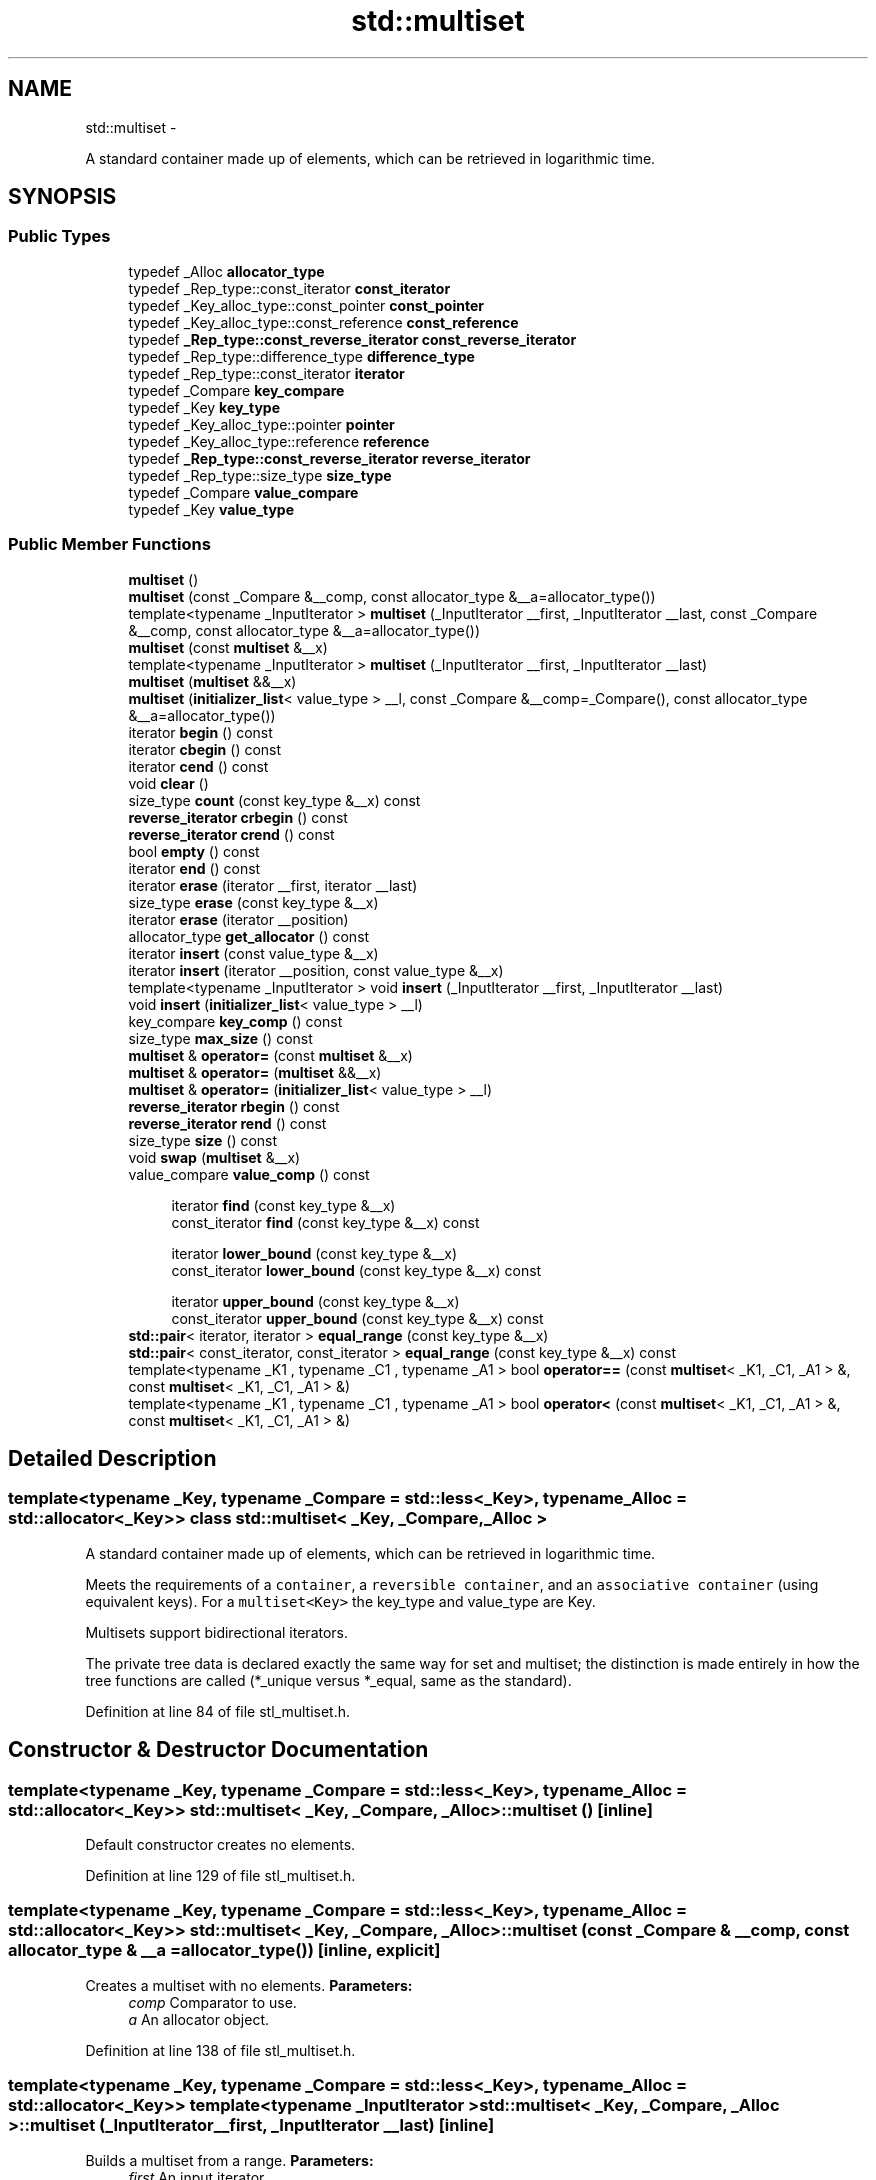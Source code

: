 .TH "std::multiset" 3 "Sun Oct 10 2010" "libstdc++" \" -*- nroff -*-
.ad l
.nh
.SH NAME
std::multiset \- 
.PP
A standard container made up of elements, which can be retrieved in logarithmic time.  

.SH SYNOPSIS
.br
.PP
.SS "Public Types"

.in +1c
.ti -1c
.RI "typedef _Alloc \fBallocator_type\fP"
.br
.ti -1c
.RI "typedef _Rep_type::const_iterator \fBconst_iterator\fP"
.br
.ti -1c
.RI "typedef _Key_alloc_type::const_pointer \fBconst_pointer\fP"
.br
.ti -1c
.RI "typedef _Key_alloc_type::const_reference \fBconst_reference\fP"
.br
.ti -1c
.RI "typedef \fB_Rep_type::const_reverse_iterator\fP \fBconst_reverse_iterator\fP"
.br
.ti -1c
.RI "typedef _Rep_type::difference_type \fBdifference_type\fP"
.br
.ti -1c
.RI "typedef _Rep_type::const_iterator \fBiterator\fP"
.br
.ti -1c
.RI "typedef _Compare \fBkey_compare\fP"
.br
.ti -1c
.RI "typedef _Key \fBkey_type\fP"
.br
.ti -1c
.RI "typedef _Key_alloc_type::pointer \fBpointer\fP"
.br
.ti -1c
.RI "typedef _Key_alloc_type::reference \fBreference\fP"
.br
.ti -1c
.RI "typedef \fB_Rep_type::const_reverse_iterator\fP \fBreverse_iterator\fP"
.br
.ti -1c
.RI "typedef _Rep_type::size_type \fBsize_type\fP"
.br
.ti -1c
.RI "typedef _Compare \fBvalue_compare\fP"
.br
.ti -1c
.RI "typedef _Key \fBvalue_type\fP"
.br
.in -1c
.SS "Public Member Functions"

.in +1c
.ti -1c
.RI "\fBmultiset\fP ()"
.br
.ti -1c
.RI "\fBmultiset\fP (const _Compare &__comp, const allocator_type &__a=allocator_type())"
.br
.ti -1c
.RI "template<typename _InputIterator > \fBmultiset\fP (_InputIterator __first, _InputIterator __last, const _Compare &__comp, const allocator_type &__a=allocator_type())"
.br
.ti -1c
.RI "\fBmultiset\fP (const \fBmultiset\fP &__x)"
.br
.ti -1c
.RI "template<typename _InputIterator > \fBmultiset\fP (_InputIterator __first, _InputIterator __last)"
.br
.ti -1c
.RI "\fBmultiset\fP (\fBmultiset\fP &&__x)"
.br
.ti -1c
.RI "\fBmultiset\fP (\fBinitializer_list\fP< value_type > __l, const _Compare &__comp=_Compare(), const allocator_type &__a=allocator_type())"
.br
.ti -1c
.RI "iterator \fBbegin\fP () const "
.br
.ti -1c
.RI "iterator \fBcbegin\fP () const "
.br
.ti -1c
.RI "iterator \fBcend\fP () const "
.br
.ti -1c
.RI "void \fBclear\fP ()"
.br
.ti -1c
.RI "size_type \fBcount\fP (const key_type &__x) const "
.br
.ti -1c
.RI "\fBreverse_iterator\fP \fBcrbegin\fP () const "
.br
.ti -1c
.RI "\fBreverse_iterator\fP \fBcrend\fP () const "
.br
.ti -1c
.RI "bool \fBempty\fP () const "
.br
.ti -1c
.RI "iterator \fBend\fP () const "
.br
.ti -1c
.RI "iterator \fBerase\fP (iterator __first, iterator __last)"
.br
.ti -1c
.RI "size_type \fBerase\fP (const key_type &__x)"
.br
.ti -1c
.RI "iterator \fBerase\fP (iterator __position)"
.br
.ti -1c
.RI "allocator_type \fBget_allocator\fP () const "
.br
.ti -1c
.RI "iterator \fBinsert\fP (const value_type &__x)"
.br
.ti -1c
.RI "iterator \fBinsert\fP (iterator __position, const value_type &__x)"
.br
.ti -1c
.RI "template<typename _InputIterator > void \fBinsert\fP (_InputIterator __first, _InputIterator __last)"
.br
.ti -1c
.RI "void \fBinsert\fP (\fBinitializer_list\fP< value_type > __l)"
.br
.ti -1c
.RI "key_compare \fBkey_comp\fP () const "
.br
.ti -1c
.RI "size_type \fBmax_size\fP () const "
.br
.ti -1c
.RI "\fBmultiset\fP & \fBoperator=\fP (const \fBmultiset\fP &__x)"
.br
.ti -1c
.RI "\fBmultiset\fP & \fBoperator=\fP (\fBmultiset\fP &&__x)"
.br
.ti -1c
.RI "\fBmultiset\fP & \fBoperator=\fP (\fBinitializer_list\fP< value_type > __l)"
.br
.ti -1c
.RI "\fBreverse_iterator\fP \fBrbegin\fP () const "
.br
.ti -1c
.RI "\fBreverse_iterator\fP \fBrend\fP () const "
.br
.ti -1c
.RI "size_type \fBsize\fP () const "
.br
.ti -1c
.RI "void \fBswap\fP (\fBmultiset\fP &__x)"
.br
.ti -1c
.RI "value_compare \fBvalue_comp\fP () const "
.br
.in -1c
.PP
.RI "\fB\fP"
.br
 
.PP
.in +1c
.in +1c
.ti -1c
.RI "iterator \fBfind\fP (const key_type &__x)"
.br
.ti -1c
.RI "const_iterator \fBfind\fP (const key_type &__x) const "
.br
.in -1c
.in -1c
.PP
.RI "\fB\fP"
.br
 
.PP
.in +1c
.in +1c
.ti -1c
.RI "iterator \fBlower_bound\fP (const key_type &__x)"
.br
.ti -1c
.RI "const_iterator \fBlower_bound\fP (const key_type &__x) const "
.br
.in -1c
.in -1c
.PP
.RI "\fB\fP"
.br
 
.PP
.in +1c
.in +1c
.ti -1c
.RI "iterator \fBupper_bound\fP (const key_type &__x)"
.br
.ti -1c
.RI "const_iterator \fBupper_bound\fP (const key_type &__x) const "
.br
.in -1c
.in -1c 
.in +1c
.ti -1c
.RI "\fBstd::pair\fP< iterator, iterator > \fBequal_range\fP (const key_type &__x)"
.br
.ti -1c
.RI "\fBstd::pair\fP< const_iterator, const_iterator > \fBequal_range\fP (const key_type &__x) const "
.br
.ti -1c
.RI "template<typename _K1 , typename _C1 , typename _A1 > bool \fBoperator==\fP (const \fBmultiset\fP< _K1, _C1, _A1 > &, const \fBmultiset\fP< _K1, _C1, _A1 > &)"
.br
.ti -1c
.RI "template<typename _K1 , typename _C1 , typename _A1 > bool \fBoperator<\fP (const \fBmultiset\fP< _K1, _C1, _A1 > &, const \fBmultiset\fP< _K1, _C1, _A1 > &)"
.br
.in -1c
.SH "Detailed Description"
.PP 

.SS "template<typename _Key, typename _Compare = std::less<_Key>, typename _Alloc = std::allocator<_Key>> class std::multiset< _Key, _Compare, _Alloc >"
A standard container made up of elements, which can be retrieved in logarithmic time. 

Meets the requirements of a \fCcontainer\fP, a \fCreversible container\fP, and an \fCassociative container\fP (using equivalent keys). For a \fCmultiset<Key>\fP the key_type and value_type are Key.
.PP
Multisets support bidirectional iterators.
.PP
The private tree data is declared exactly the same way for set and multiset; the distinction is made entirely in how the tree functions are called (*_unique versus *_equal, same as the standard). 
.PP
Definition at line 84 of file stl_multiset.h.
.SH "Constructor & Destructor Documentation"
.PP 
.SS "template<typename _Key, typename _Compare = std::less<_Key>, typename _Alloc = std::allocator<_Key>> \fBstd::multiset\fP< _Key, _Compare, _Alloc >::\fBmultiset\fP ()\fC [inline]\fP"
.PP
Default constructor creates no elements. 
.PP
Definition at line 129 of file stl_multiset.h.
.SS "template<typename _Key, typename _Compare = std::less<_Key>, typename _Alloc = std::allocator<_Key>> \fBstd::multiset\fP< _Key, _Compare, _Alloc >::\fBmultiset\fP (const _Compare & __comp, const allocator_type & __a = \fCallocator_type()\fP)\fC [inline, explicit]\fP"
.PP
Creates a multiset with no elements. \fBParameters:\fP
.RS 4
\fIcomp\fP Comparator to use. 
.br
\fIa\fP An allocator object. 
.RE
.PP

.PP
Definition at line 138 of file stl_multiset.h.
.SS "template<typename _Key, typename _Compare = std::less<_Key>, typename _Alloc = std::allocator<_Key>> template<typename _InputIterator > \fBstd::multiset\fP< _Key, _Compare, _Alloc >::\fBmultiset\fP (_InputIterator __first, _InputIterator __last)\fC [inline]\fP"
.PP
Builds a multiset from a range. \fBParameters:\fP
.RS 4
\fIfirst\fP An input iterator. 
.br
\fIlast\fP An input iterator.
.RE
.PP
Create a multiset consisting of copies of the elements from [first,last). This is linear in N if the range is already sorted, and NlogN otherwise (where N is distance(first,last)). 
.PP
Definition at line 152 of file stl_multiset.h.
.SS "template<typename _Key, typename _Compare = std::less<_Key>, typename _Alloc = std::allocator<_Key>> template<typename _InputIterator > \fBstd::multiset\fP< _Key, _Compare, _Alloc >::\fBmultiset\fP (_InputIterator __first, _InputIterator __last, const _Compare & __comp, const allocator_type & __a = \fCallocator_type()\fP)\fC [inline]\fP"
.PP
Builds a multiset from a range. \fBParameters:\fP
.RS 4
\fIfirst\fP An input iterator. 
.br
\fIlast\fP An input iterator. 
.br
\fIcomp\fP A comparison functor. 
.br
\fIa\fP An allocator object.
.RE
.PP
Create a multiset consisting of copies of the elements from [first,last). This is linear in N if the range is already sorted, and NlogN otherwise (where N is distance(first,last)). 
.PP
Definition at line 168 of file stl_multiset.h.
.SS "template<typename _Key, typename _Compare = std::less<_Key>, typename _Alloc = std::allocator<_Key>> \fBstd::multiset\fP< _Key, _Compare, _Alloc >::\fBmultiset\fP (const \fBmultiset\fP< _Key, _Compare, _Alloc > & __x)\fC [inline]\fP"
.PP
Multiset copy constructor. \fBParameters:\fP
.RS 4
\fIx\fP A multiset of identical element and allocator types.
.RE
.PP
The newly-created multiset uses a copy of the allocation object used by \fIx\fP. 
.PP
Definition at line 181 of file stl_multiset.h.
.SS "template<typename _Key, typename _Compare = std::less<_Key>, typename _Alloc = std::allocator<_Key>> \fBstd::multiset\fP< _Key, _Compare, _Alloc >::\fBmultiset\fP (\fBmultiset\fP< _Key, _Compare, _Alloc > && __x)\fC [inline]\fP"
.PP
Multiset move constructor. \fBParameters:\fP
.RS 4
\fIx\fP A multiset of identical element and allocator types.
.RE
.PP
The newly-created multiset contains the exact contents of \fIx\fP. The contents of \fIx\fP are a valid, but unspecified multiset. 
.PP
Definition at line 192 of file stl_multiset.h.
.SS "template<typename _Key, typename _Compare = std::less<_Key>, typename _Alloc = std::allocator<_Key>> \fBstd::multiset\fP< _Key, _Compare, _Alloc >::\fBmultiset\fP (\fBinitializer_list\fP< value_type > __l, const _Compare & __comp = \fC_Compare()\fP, const allocator_type & __a = \fCallocator_type()\fP)\fC [inline]\fP"
.PP
Builds a multiset from an \fBinitializer_list\fP. \fBParameters:\fP
.RS 4
\fIl\fP An \fBinitializer_list\fP. 
.br
\fIcomp\fP A comparison functor. 
.br
\fIa\fP An allocator object.
.RE
.PP
Create a multiset consisting of copies of the elements from the list. This is linear in N if the list is already sorted, and NlogN otherwise (where N is \fIl.size()\fP). 
.PP
Definition at line 205 of file stl_multiset.h.
.SH "Member Function Documentation"
.PP 
.SS "template<typename _Key, typename _Compare = std::less<_Key>, typename _Alloc = std::allocator<_Key>> iterator \fBstd::multiset\fP< _Key, _Compare, _Alloc >::begin () const\fC [inline]\fP"Returns a read-only (constant) iterator that points to the first element in the multiset. Iteration is done in ascending order according to the keys. 
.PP
Definition at line 285 of file stl_multiset.h.
.SS "template<typename _Key, typename _Compare = std::less<_Key>, typename _Alloc = std::allocator<_Key>> iterator \fBstd::multiset\fP< _Key, _Compare, _Alloc >::cbegin () const\fC [inline]\fP"Returns a read-only (constant) iterator that points to the first element in the multiset. Iteration is done in ascending order according to the keys. 
.PP
Definition at line 322 of file stl_multiset.h.
.SS "template<typename _Key, typename _Compare = std::less<_Key>, typename _Alloc = std::allocator<_Key>> iterator \fBstd::multiset\fP< _Key, _Compare, _Alloc >::cend () const\fC [inline]\fP"Returns a read-only (constant) iterator that points one past the last element in the multiset. Iteration is done in ascending order according to the keys. 
.PP
Definition at line 331 of file stl_multiset.h.
.SS "template<typename _Key, typename _Compare = std::less<_Key>, typename _Alloc = std::allocator<_Key>> void \fBstd::multiset\fP< _Key, _Compare, _Alloc >::clear ()\fC [inline]\fP"Erases all elements in a multiset. Note that this function only erases the elements, and that if the elements themselves are pointers, the pointed-to memory is not touched in any way. Managing the pointer is the user's responsibility. 
.PP
Definition at line 541 of file stl_multiset.h.
.SS "template<typename _Key, typename _Compare = std::less<_Key>, typename _Alloc = std::allocator<_Key>> size_type \fBstd::multiset\fP< _Key, _Compare, _Alloc >::count (const key_type & __x) const\fC [inline]\fP"
.PP
Finds the number of elements with given key. \fBParameters:\fP
.RS 4
\fIx\fP Key of elements to be located. 
.RE
.PP
\fBReturns:\fP
.RS 4
Number of elements with specified key. 
.RE
.PP

.PP
Definition at line 552 of file stl_multiset.h.
.SS "template<typename _Key, typename _Compare = std::less<_Key>, typename _Alloc = std::allocator<_Key>> \fBreverse_iterator\fP \fBstd::multiset\fP< _Key, _Compare, _Alloc >::crbegin () const\fC [inline]\fP"Returns a read-only (constant) reverse iterator that points to the last element in the multiset. Iteration is done in descending order according to the keys. 
.PP
Definition at line 340 of file stl_multiset.h.
.SS "template<typename _Key, typename _Compare = std::less<_Key>, typename _Alloc = std::allocator<_Key>> \fBreverse_iterator\fP \fBstd::multiset\fP< _Key, _Compare, _Alloc >::crend () const\fC [inline]\fP"Returns a read-only (constant) reverse iterator that points to the last element in the multiset. Iteration is done in descending order according to the keys. 
.PP
Definition at line 349 of file stl_multiset.h.
.SS "template<typename _Key, typename _Compare = std::less<_Key>, typename _Alloc = std::allocator<_Key>> bool \fBstd::multiset\fP< _Key, _Compare, _Alloc >::empty () const\fC [inline]\fP"
.PP
Returns true if the set is empty. 
.PP
Definition at line 355 of file stl_multiset.h.
.SS "template<typename _Key, typename _Compare = std::less<_Key>, typename _Alloc = std::allocator<_Key>> iterator \fBstd::multiset\fP< _Key, _Compare, _Alloc >::end () const\fC [inline]\fP"Returns a read-only (constant) iterator that points one past the last element in the multiset. Iteration is done in ascending order according to the keys. 
.PP
Definition at line 294 of file stl_multiset.h.
.SS "template<typename _Key, typename _Compare = std::less<_Key>, typename _Alloc = std::allocator<_Key>> \fBstd::pair\fP<iterator, iterator> \fBstd::multiset\fP< _Key, _Compare, _Alloc >::equal_range (const key_type & __x)\fC [inline]\fP"
.PP
Finds a subsequence matching given key. \fBParameters:\fP
.RS 4
\fIx\fP Key to be located. 
.RE
.PP
\fBReturns:\fP
.RS 4
Pair of iterators that possibly points to the subsequence matching given key.
.RE
.PP
This function is equivalent to 
.PP
.nf
    std::make_pair(c.lower_bound(val),
                   c.upper_bound(val))

.fi
.PP
 (but is faster than making the calls separately).
.PP
This function probably only makes sense for multisets. 
.PP
Definition at line 632 of file stl_multiset.h.
.SS "template<typename _Key, typename _Compare = std::less<_Key>, typename _Alloc = std::allocator<_Key>> \fBstd::pair\fP<const_iterator, const_iterator> \fBstd::multiset\fP< _Key, _Compare, _Alloc >::equal_range (const key_type & __x) const\fC [inline]\fP"
.PP
Finds a subsequence matching given key. \fBParameters:\fP
.RS 4
\fIx\fP Key to be located. 
.RE
.PP
\fBReturns:\fP
.RS 4
Pair of iterators that possibly points to the subsequence matching given key.
.RE
.PP
This function is equivalent to 
.PP
.nf
    std::make_pair(c.lower_bound(val),
                   c.upper_bound(val))

.fi
.PP
 (but is faster than making the calls separately).
.PP
This function probably only makes sense for multisets. 
.PP
Definition at line 636 of file stl_multiset.h.
.SS "template<typename _Key, typename _Compare = std::less<_Key>, typename _Alloc = std::allocator<_Key>> iterator \fBstd::multiset\fP< _Key, _Compare, _Alloc >::erase (iterator __position)\fC [inline]\fP"
.PP
Erases an element from a multiset. \fBParameters:\fP
.RS 4
\fIposition\fP An iterator pointing to the element to be erased. 
.RE
.PP
\fBReturns:\fP
.RS 4
An iterator pointing to the element immediately following \fIposition\fP prior to the element being erased. If no such element exists, \fBend()\fP is returned.
.RE
.PP
This function erases an element, pointed to by the given iterator, from a multiset. Note that this function only erases the element, and that if the element is itself a pointer, the pointed-to memory is not touched in any way. Managing the pointer is the user's responsibility. 
.PP
Definition at line 466 of file stl_multiset.h.
.SS "template<typename _Key, typename _Compare = std::less<_Key>, typename _Alloc = std::allocator<_Key>> size_type \fBstd::multiset\fP< _Key, _Compare, _Alloc >::erase (const key_type & __x)\fC [inline]\fP"
.PP
Erases elements according to the provided key. \fBParameters:\fP
.RS 4
\fIx\fP Key of element to be erased. 
.RE
.PP
\fBReturns:\fP
.RS 4
The number of elements erased.
.RE
.PP
This function erases all elements located by the given key from a multiset. Note that this function only erases the element, and that if the element is itself a pointer, the pointed-to memory is not touched in any way. Managing the pointer is the user's responsibility. 
.PP
Definition at line 496 of file stl_multiset.h.
.SS "template<typename _Key, typename _Compare = std::less<_Key>, typename _Alloc = std::allocator<_Key>> iterator \fBstd::multiset\fP< _Key, _Compare, _Alloc >::erase (iterator __first, iterator __last)\fC [inline]\fP"
.PP
Erases a [first,last) range of elements from a multiset. \fBParameters:\fP
.RS 4
\fIfirst\fP Iterator pointing to the start of the range to be erased. 
.br
\fIlast\fP Iterator pointing to the end of the range to be erased. 
.RE
.PP
\fBReturns:\fP
.RS 4
The iterator \fIlast\fP.
.RE
.PP
This function erases a sequence of elements from a multiset. Note that this function only erases the elements, and that if the elements themselves are pointers, the pointed-to memory is not touched in any way. Managing the pointer is the user's responsibility. 
.PP
Definition at line 515 of file stl_multiset.h.
.SS "template<typename _Key, typename _Compare = std::less<_Key>, typename _Alloc = std::allocator<_Key>> iterator \fBstd::multiset\fP< _Key, _Compare, _Alloc >::find (const key_type & __x)\fC [inline]\fP"
.PP
Tries to locate an element in a set. \fBParameters:\fP
.RS 4
\fIx\fP Element to be located. 
.RE
.PP
\fBReturns:\fP
.RS 4
Iterator pointing to sought-after element, or \fBend()\fP if not found.
.RE
.PP
This function takes a key and tries to locate the element with which the key matches. If successful the function returns an iterator pointing to the sought after element. If unsuccessful it returns the past-the-end ( \fC\fBend()\fP\fP ) iterator. 
.PP
Definition at line 570 of file stl_multiset.h.
.SS "template<typename _Key, typename _Compare = std::less<_Key>, typename _Alloc = std::allocator<_Key>> const_iterator \fBstd::multiset\fP< _Key, _Compare, _Alloc >::find (const key_type & __x) const\fC [inline]\fP"
.PP
Tries to locate an element in a set. \fBParameters:\fP
.RS 4
\fIx\fP Element to be located. 
.RE
.PP
\fBReturns:\fP
.RS 4
Iterator pointing to sought-after element, or \fBend()\fP if not found.
.RE
.PP
This function takes a key and tries to locate the element with which the key matches. If successful the function returns an iterator pointing to the sought after element. If unsuccessful it returns the past-the-end ( \fC\fBend()\fP\fP ) iterator. 
.PP
Definition at line 574 of file stl_multiset.h.
.SS "template<typename _Key, typename _Compare = std::less<_Key>, typename _Alloc = std::allocator<_Key>> allocator_type \fBstd::multiset\fP< _Key, _Compare, _Alloc >::get_allocator () const\fC [inline]\fP"
.PP
Returns the memory allocation object. 
.PP
Definition at line 276 of file stl_multiset.h.
.SS "template<typename _Key, typename _Compare = std::less<_Key>, typename _Alloc = std::allocator<_Key>> iterator \fBstd::multiset\fP< _Key, _Compare, _Alloc >::insert (const value_type & __x)\fC [inline]\fP"
.PP
Inserts an element into the multiset. \fBParameters:\fP
.RS 4
\fIx\fP Element to be inserted. 
.RE
.PP
\fBReturns:\fP
.RS 4
An iterator that points to the inserted element.
.RE
.PP
This function inserts an element into the multiset. Contrary to a \fBstd::set\fP the multiset does not rely on unique keys and thus multiple copies of the same element can be inserted.
.PP
Insertion requires logarithmic time. 
.PP
Definition at line 396 of file stl_multiset.h.
.SS "template<typename _Key, typename _Compare = std::less<_Key>, typename _Alloc = std::allocator<_Key>> iterator \fBstd::multiset\fP< _Key, _Compare, _Alloc >::insert (iterator __position, const value_type & __x)\fC [inline]\fP"
.PP
Inserts an element into the multiset. \fBParameters:\fP
.RS 4
\fIposition\fP An iterator that serves as a hint as to where the element should be inserted. 
.br
\fIx\fP Element to be inserted. 
.RE
.PP
\fBReturns:\fP
.RS 4
An iterator that points to the inserted element.
.RE
.PP
This function inserts an element into the multiset. Contrary to a \fBstd::set\fP the multiset does not rely on unique keys and thus multiple copies of the same element can be inserted.
.PP
Note that the first parameter is only a hint and can potentially improve the performance of the insertion process. A bad hint would cause no gains in efficiency.
.PP
See http://gcc.gnu.org/onlinedocs/libstdc++/manual/bk01pt07ch17.html for more on \fIhinting\fP.
.PP
Insertion requires logarithmic time (if the hint is not taken). 
.PP
Definition at line 420 of file stl_multiset.h.
.SS "template<typename _Key, typename _Compare = std::less<_Key>, typename _Alloc = std::allocator<_Key>> template<typename _InputIterator > void \fBstd::multiset\fP< _Key, _Compare, _Alloc >::insert (_InputIterator __first, _InputIterator __last)\fC [inline]\fP"
.PP
A template function that tries to insert a range of elements. \fBParameters:\fP
.RS 4
\fIfirst\fP Iterator pointing to the start of the range to be inserted. 
.br
\fIlast\fP Iterator pointing to the end of the range.
.RE
.PP
Complexity similar to that of the range constructor. 
.PP
Definition at line 433 of file stl_multiset.h.
.SS "template<typename _Key, typename _Compare = std::less<_Key>, typename _Alloc = std::allocator<_Key>> void \fBstd::multiset\fP< _Key, _Compare, _Alloc >::insert (\fBinitializer_list\fP< value_type > __l)\fC [inline]\fP"
.PP
Attempts to insert a list of elements into the multiset. \fBParameters:\fP
.RS 4
\fIlist\fP A std::initializer_list<value_type> of elements to be inserted.
.RE
.PP
Complexity similar to that of the range constructor. 
.PP
Definition at line 445 of file stl_multiset.h.
.PP
References std::multiset< _Key, _Compare, _Alloc >::insert().
.PP
Referenced by std::multiset< _Key, _Compare, _Alloc >::insert().
.SS "template<typename _Key, typename _Compare = std::less<_Key>, typename _Alloc = std::allocator<_Key>> key_compare \fBstd::multiset\fP< _Key, _Compare, _Alloc >::key_comp () const\fC [inline]\fP"
.PP
Returns the comparison object. 
.PP
Definition at line 268 of file stl_multiset.h.
.SS "template<typename _Key, typename _Compare = std::less<_Key>, typename _Alloc = std::allocator<_Key>> iterator \fBstd::multiset\fP< _Key, _Compare, _Alloc >::lower_bound (const key_type & __x)\fC [inline]\fP"
.PP
Finds the beginning of a subsequence matching given key. \fBParameters:\fP
.RS 4
\fIx\fP Key to be located. 
.RE
.PP
\fBReturns:\fP
.RS 4
Iterator pointing to first element equal to or greater than key, or \fBend()\fP.
.RE
.PP
This function returns the first element of a subsequence of elements that matches the given key. If unsuccessful it returns an iterator pointing to the first element that has a greater value than given key or \fBend()\fP if no such element exists. 
.PP
Definition at line 591 of file stl_multiset.h.
.SS "template<typename _Key, typename _Compare = std::less<_Key>, typename _Alloc = std::allocator<_Key>> const_iterator \fBstd::multiset\fP< _Key, _Compare, _Alloc >::lower_bound (const key_type & __x) const\fC [inline]\fP"
.PP
Finds the beginning of a subsequence matching given key. \fBParameters:\fP
.RS 4
\fIx\fP Key to be located. 
.RE
.PP
\fBReturns:\fP
.RS 4
Iterator pointing to first element equal to or greater than key, or \fBend()\fP.
.RE
.PP
This function returns the first element of a subsequence of elements that matches the given key. If unsuccessful it returns an iterator pointing to the first element that has a greater value than given key or \fBend()\fP if no such element exists. 
.PP
Definition at line 595 of file stl_multiset.h.
.SS "template<typename _Key, typename _Compare = std::less<_Key>, typename _Alloc = std::allocator<_Key>> size_type \fBstd::multiset\fP< _Key, _Compare, _Alloc >::max_size () const\fC [inline]\fP"
.PP
Returns the maximum size of the set. 
.PP
Definition at line 365 of file stl_multiset.h.
.SS "template<typename _Key, typename _Compare = std::less<_Key>, typename _Alloc = std::allocator<_Key>> \fBmultiset\fP& \fBstd::multiset\fP< _Key, _Compare, _Alloc >::operator= (\fBmultiset\fP< _Key, _Compare, _Alloc > && __x)\fC [inline]\fP"
.PP
Multiset move assignment operator. \fBParameters:\fP
.RS 4
\fIx\fP A multiset of identical element and allocator types.
.RE
.PP
The contents of \fIx\fP are moved into this multiset (without copying). \fIx\fP is a valid, but unspecified multiset. 
.PP
Definition at line 235 of file stl_multiset.h.
.PP
References std::swap().
.SS "template<typename _Key, typename _Compare = std::less<_Key>, typename _Alloc = std::allocator<_Key>> \fBmultiset\fP& \fBstd::multiset\fP< _Key, _Compare, _Alloc >::operator= (\fBinitializer_list\fP< value_type > __l)\fC [inline]\fP"
.PP
Multiset list assignment operator. \fBParameters:\fP
.RS 4
\fIl\fP An \fBinitializer_list\fP.
.RE
.PP
This function fills a multiset with copies of the elements in the initializer list \fIl\fP.
.PP
Note that the assignment completely changes the multiset and that the resulting multiset's size is the same as the number of elements assigned. Old data may be lost. 
.PP
Definition at line 256 of file stl_multiset.h.
.SS "template<typename _Key, typename _Compare = std::less<_Key>, typename _Alloc = std::allocator<_Key>> \fBmultiset\fP& \fBstd::multiset\fP< _Key, _Compare, _Alloc >::operator= (const \fBmultiset\fP< _Key, _Compare, _Alloc > & __x)\fC [inline]\fP"
.PP
Multiset assignment operator. \fBParameters:\fP
.RS 4
\fIx\fP A multiset of identical element and allocator types.
.RE
.PP
All the elements of \fIx\fP are copied, but unlike the copy constructor, the allocator object is not copied. 
.PP
Definition at line 220 of file stl_multiset.h.
.SS "template<typename _Key, typename _Compare = std::less<_Key>, typename _Alloc = std::allocator<_Key>> \fBreverse_iterator\fP \fBstd::multiset\fP< _Key, _Compare, _Alloc >::rbegin () const\fC [inline]\fP"Returns a read-only (constant) reverse iterator that points to the last element in the multiset. Iteration is done in descending order according to the keys. 
.PP
Definition at line 303 of file stl_multiset.h.
.SS "template<typename _Key, typename _Compare = std::less<_Key>, typename _Alloc = std::allocator<_Key>> \fBreverse_iterator\fP \fBstd::multiset\fP< _Key, _Compare, _Alloc >::rend () const\fC [inline]\fP"Returns a read-only (constant) reverse iterator that points to the last element in the multiset. Iteration is done in descending order according to the keys. 
.PP
Definition at line 312 of file stl_multiset.h.
.SS "template<typename _Key, typename _Compare = std::less<_Key>, typename _Alloc = std::allocator<_Key>> size_type \fBstd::multiset\fP< _Key, _Compare, _Alloc >::size () const\fC [inline]\fP"
.PP
Returns the size of the set. 
.PP
Definition at line 360 of file stl_multiset.h.
.SS "template<typename _Key, typename _Compare = std::less<_Key>, typename _Alloc = std::allocator<_Key>> void \fBstd::multiset\fP< _Key, _Compare, _Alloc >::swap (\fBmultiset\fP< _Key, _Compare, _Alloc > & __x)\fC [inline]\fP"
.PP
Swaps data with another multiset. \fBParameters:\fP
.RS 4
\fIx\fP A multiset of the same element and allocator types.
.RE
.PP
This exchanges the elements between two multisets in constant time. (It is only swapping a pointer, an integer, and an instance of the \fCCompare\fP type (which itself is often stateless and empty), so it should be quite fast.) Note that the global \fBstd::swap()\fP function is specialized such that std::swap(s1,s2) will feed to this function. 
.PP
Definition at line 380 of file stl_multiset.h.
.PP
Referenced by std::swap().
.SS "template<typename _Key, typename _Compare = std::less<_Key>, typename _Alloc = std::allocator<_Key>> iterator \fBstd::multiset\fP< _Key, _Compare, _Alloc >::upper_bound (const key_type & __x)\fC [inline]\fP"
.PP
Finds the end of a subsequence matching given key. \fBParameters:\fP
.RS 4
\fIx\fP Key to be located. 
.RE
.PP
\fBReturns:\fP
.RS 4
Iterator pointing to the first element greater than key, or \fBend()\fP. 
.RE
.PP

.PP
Definition at line 607 of file stl_multiset.h.
.SS "template<typename _Key, typename _Compare = std::less<_Key>, typename _Alloc = std::allocator<_Key>> const_iterator \fBstd::multiset\fP< _Key, _Compare, _Alloc >::upper_bound (const key_type & __x) const\fC [inline]\fP"
.PP
Finds the end of a subsequence matching given key. \fBParameters:\fP
.RS 4
\fIx\fP Key to be located. 
.RE
.PP
\fBReturns:\fP
.RS 4
Iterator pointing to the first element greater than key, or \fBend()\fP. 
.RE
.PP

.PP
Definition at line 611 of file stl_multiset.h.
.SS "template<typename _Key, typename _Compare = std::less<_Key>, typename _Alloc = std::allocator<_Key>> value_compare \fBstd::multiset\fP< _Key, _Compare, _Alloc >::value_comp () const\fC [inline]\fP"
.PP
Returns the comparison object. 
.PP
Definition at line 272 of file stl_multiset.h.
.SH "Friends And Related Function Documentation"
.PP 
.SS "template<typename _Key, typename _Compare = std::less<_Key>, typename _Alloc = std::allocator<_Key>> template<typename _K1 , typename _C1 , typename _A1 > bool operator< (const \fBmultiset\fP< _K1, _C1, _A1 > &, const \fBmultiset\fP< _K1, _C1, _A1 > &)\fC [friend]\fP"
.PP
Finds a subsequence matching given key. \fBParameters:\fP
.RS 4
\fIx\fP Key to be located. 
.RE
.PP
\fBReturns:\fP
.RS 4
Pair of iterators that possibly points to the subsequence matching given key.
.RE
.PP
This function is equivalent to 
.PP
.nf
    std::make_pair(c.lower_bound(val),
                   c.upper_bound(val))

.fi
.PP
 (but is faster than making the calls separately).
.PP
This function probably only makes sense for multisets. 
.SS "template<typename _Key, typename _Compare = std::less<_Key>, typename _Alloc = std::allocator<_Key>> template<typename _K1 , typename _C1 , typename _A1 > bool operator== (const \fBmultiset\fP< _K1, _C1, _A1 > &, const \fBmultiset\fP< _K1, _C1, _A1 > &)\fC [friend]\fP"
.PP
Finds a subsequence matching given key. \fBParameters:\fP
.RS 4
\fIx\fP Key to be located. 
.RE
.PP
\fBReturns:\fP
.RS 4
Pair of iterators that possibly points to the subsequence matching given key.
.RE
.PP
This function is equivalent to 
.PP
.nf
    std::make_pair(c.lower_bound(val),
                   c.upper_bound(val))

.fi
.PP
 (but is faster than making the calls separately).
.PP
This function probably only makes sense for multisets. 

.SH "Author"
.PP 
Generated automatically by Doxygen for libstdc++ from the source code.
